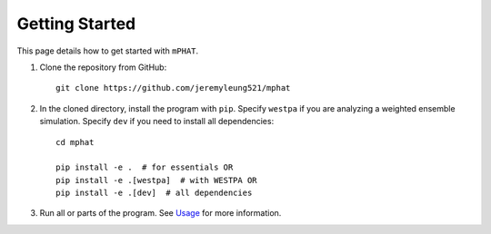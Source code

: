Getting Started
===============

This page details how to get started with ``mPHAT``.

1. Clone the repository from GitHub::

    git clone https://github.com/jeremyleung521/mphat


2. In the cloned directory, install the program with ``pip``. Specify ``westpa`` if you are analyzing a weighted ensemble simulation. Specify ``dev`` if you need to install all dependencies::

    cd mphat

    pip install -e .  # for essentials OR
    pip install -e .[westpa]  # with WESTPA OR
    pip install -e .[dev]  # all dependencies

3. Run all or parts of the program. See `Usage`_ for more information.


.. _Usage: https://mphat.readthedocs.io/en/latest/usage.html